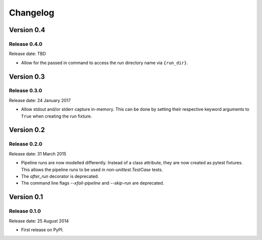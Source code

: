 .. :changelog:

Changelog
=========

Version 0.4
-----------

Release 0.4.0
^^^^^^^^^^^^^

Release date: TBD

* Allow for the passed in command to access the run directory name
  via ``{run_dir}``.


Version 0.3
-----------

Release 0.3.0
^^^^^^^^^^^^^

Release date: 24 January 2017

* Allow stdout and/or stderr capture in-memory. This can be done by
  setting their respective keyword arguments to ``True`` when creating
  the run fixture.


Version 0.2
-----------

Release 0.2.0
^^^^^^^^^^^^^

Release date: 31 March 2015

* Pipeline runs are now modelled differently. Instead of a class attribute,
  they are now created as pytest fixtures. This allows the pipeline runs
  to be used in non-`unittest.TestCase` tests.

* The `after_run` decorator is deprecated.

* The command line flags `--xfail-pipeline` and `--skip-run` are deprecated.


Version 0.1
-----------

Release 0.1.0
^^^^^^^^^^^^^

Release date: 25 August 2014

* First release on PyPI.
